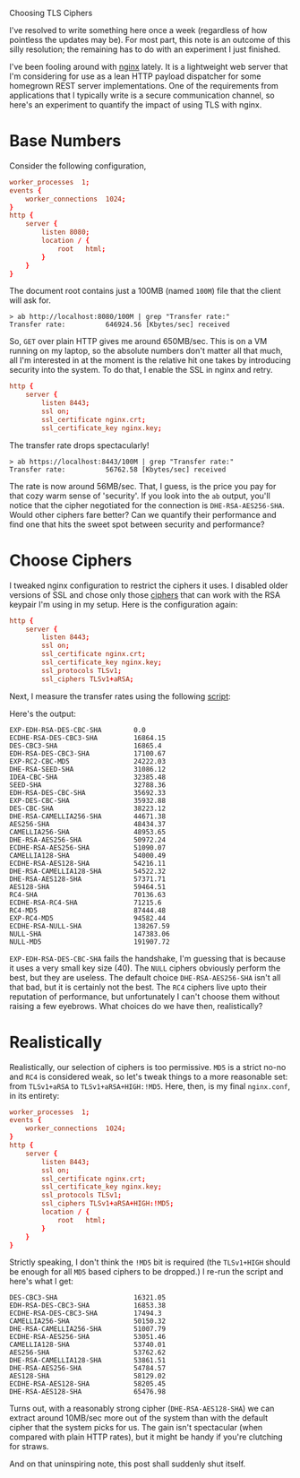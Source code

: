 #+DATE:      7 August 2011

Choosing TLS Ciphers

I've resolved to write something here once a week (regardless of how pointless the updates may
be). For most part, this note is an outcome of this silly resolution; the remaining has to do with
an experiment I just finished.

I've been fooling around with [[http://nginx.org][nginx]] lately. It is a lightweight web server that I'm considering for
use as a lean HTTP payload dispatcher for some homegrown REST server implementations. One of the
requirements from applications that I typically write is a secure communication channel, so here's
an experiment to quantify the impact of using TLS with nginx.

* Base Numbers
Consider the following configuration,

#+BEGIN_SRC conf
worker_processes  1;
events {
    worker_connections  1024;
}
http {
    server {
        listen 8080;
        location / {
            root   html;
        }
    }
}
#+END_SRC
The document root contains just a 100MB (named =100M=) file that the client will ask for.
#+BEGIN_EXAMPLE 
> ab http://localhost:8080/100M | grep "Transfer rate:"
Transfer rate:          646924.56 [Kbytes/sec] received
#+END_EXAMPLE
So, =GET= over plain HTTP gives me around 650MB/sec. This is on a VM running on my laptop, so the
absolute numbers don't matter all that much, all I'm interested in at the moment is the relative hit
one takes by introducing security into the system. To do that, I enable the SSL in nginx and retry.
#+BEGIN_SRC conf
http {
    server {
        listen 8443;
        ssl on;
        ssl_certificate nginx.crt;
        ssl_certificate_key nginx.key;
#+END_SRC 
The transfer rate drops spectacularly!
#+BEGIN_EXAMPLE 
> ab https://localhost:8443/100M | grep "Transfer rate:"
Transfer rate:          56762.58 [Kbytes/sec] received
#+END_EXAMPLE
The rate is now around 56MB/sec. That, I guess, is the price you pay for that cozy warm sense of
'security'. If you look into the =ab= output, you'll notice that the cipher negotiated for the
connection is =DHE-RSA-AES256-SHA=. Would other ciphers fare better? Can we quantify their
performance and find one that hits the sweet spot between security and performance?

* Choose Ciphers
I tweaked nginx configuration to restrict the ciphers it uses. I disabled older versions of SSL and
chose only those [[http://www.openssl.org/docs/apps/ciphers.html][ciphers]] that can work with the RSA keypair I'm using in my setup. Here is the
configuration again:
 
#+BEGIN_SRC conf
http {
    server {
        listen 8443;
	    ssl on;
	    ssl_certificate nginx.crt;
	    ssl_certificate_key nginx.key;
        ssl_protocols TLSv1;
        ssl_ciphers TLSv1+aRSA;
#+END_SRC 
Next, I measure the transfer rates using the following [[https://github.com/aldrin/ajd/blob/master/code/misc/choose_tls_ciphers.py][script]]:

#+INCLUDE "../../../code/misc/choose_tls_ciphers.py" src python

Here's the output:
#+BEGIN_EXAMPLE
EXP-EDH-RSA-DES-CBC-SHA        0.0
ECDHE-RSA-DES-CBC3-SHA         16864.15
DES-CBC3-SHA                   16865.4
EDH-RSA-DES-CBC3-SHA           17100.67
EXP-RC2-CBC-MD5                24222.03
DHE-RSA-SEED-SHA               31086.12
IDEA-CBC-SHA                   32385.48
SEED-SHA                       32788.36
EDH-RSA-DES-CBC-SHA            35692.33
EXP-DES-CBC-SHA                35932.88
DES-CBC-SHA                    38223.12
DHE-RSA-CAMELLIA256-SHA        44671.38
AES256-SHA                     48434.37
CAMELLIA256-SHA                48953.65
DHE-RSA-AES256-SHA             50972.24
ECDHE-RSA-AES256-SHA           51090.07
CAMELLIA128-SHA                54000.49
ECDHE-RSA-AES128-SHA           54216.11
DHE-RSA-CAMELLIA128-SHA        54522.32
DHE-RSA-AES128-SHA             57371.71
AES128-SHA                     59464.51
RC4-SHA                        70136.63
ECDHE-RSA-RC4-SHA              71215.6
RC4-MD5                        87444.48
EXP-RC4-MD5                    94582.44
ECDHE-RSA-NULL-SHA             138267.59
NULL-SHA                       147383.06
NULL-MD5                       191907.72
#+END_EXAMPLE

=EXP-EDH-RSA-DES-CBC-SHA= fails the handshake, I'm guessing that is because it uses a very small key
size (40). The =NULL= ciphers obviously perform the best, but they are useless. The default choice
=DHE-RSA-AES256-SHA= isn't all that bad, but it is certainly not the best. The =RC4= ciphers live
upto their reputation of performance, but unfortunately I can't choose them without raising a few
eyebrows. What choices do we have then, realistically?

* Realistically
Realistically, our selection of ciphers is too permissive. =MD5= is a strict no-no and =RC4= is
considered weak, so let's tweak things to a more reasonable set: from =TLSv1+aRSA= to
=TLSv1+aRSA+HIGH:!MD5=. Here, then, is my final =nginx.conf=, in its entirety:
#+BEGIN_SRC conf
worker_processes  1;
events {
    worker_connections  1024;
}
http {
    server {
        listen 8443;
	    ssl on;
	    ssl_certificate nginx.crt;
	    ssl_certificate_key nginx.key;
        ssl_protocols TLSv1;
        ssl_ciphers TLSv1+aRSA+HIGH:!MD5;
        location / {
            root   html;
        }
    }
}
#+END_SRC
Strictly speaking, I don't think the =!MD5= bit is required (the =TLSv1+HIGH= should be enough for
all =MD5= based ciphers to be dropped.) I re-run the script and here's what I get:
#+BEGIN_EXAMPLE
DES-CBC3-SHA                   16321.05
EDH-RSA-DES-CBC3-SHA           16853.38
ECDHE-RSA-DES-CBC3-SHA         17494.3
CAMELLIA256-SHA                50150.32
DHE-RSA-CAMELLIA256-SHA        51007.79
ECDHE-RSA-AES256-SHA           53051.46
CAMELLIA128-SHA                53740.01
AES256-SHA                     53762.62
DHE-RSA-CAMELLIA128-SHA        53861.51
DHE-RSA-AES256-SHA             54784.57
AES128-SHA                     58129.02
ECDHE-RSA-AES128-SHA           58205.45
DHE-RSA-AES128-SHA             65476.98
#+END_EXAMPLE
Turns out, with a reasonably strong cipher (=DHE-RSA-AES128-SHA=) we can extract around 10MB/sec
more out of the system than with the default cipher that the system picks for us. The gain isn't
spectacular (when compared with plain HTTP rates), but it might be handy if you're clutching for
straws.

And on that uninspiring note, this post shall suddenly shut itself.


